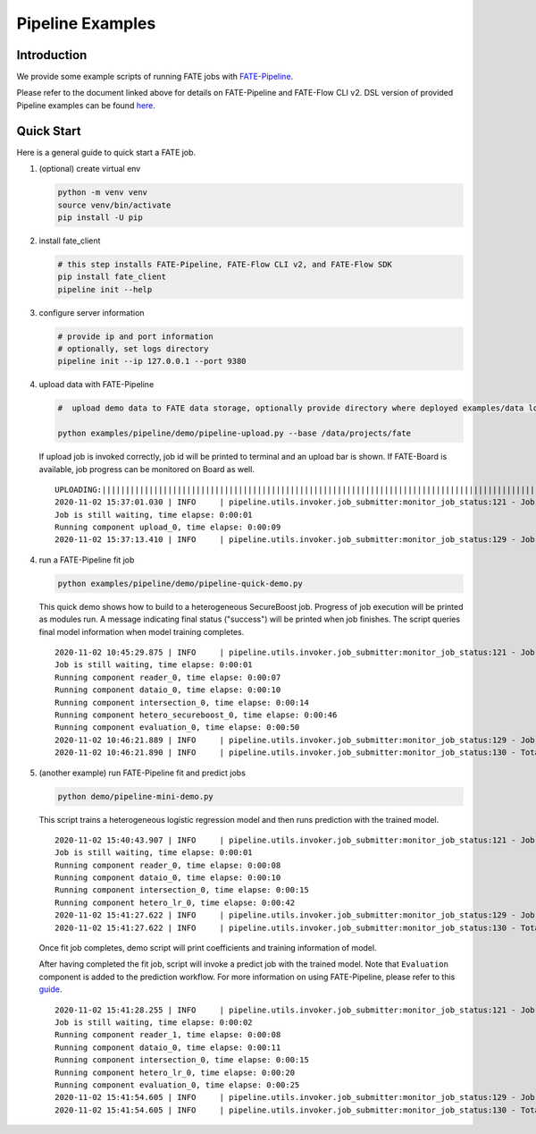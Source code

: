 Pipeline Examples
=================

Introduction
-------------

We provide some example scripts of running
FATE jobs with `FATE-Pipeline <../../python/fate_client/README.rst>`_.

Please refer to the document linked above for details on FATE-Pipeline and FATE-Flow CLI v2.
DSL version of provided Pipeline examples can be found `here <../dsl/v2>`_.


Quick Start
-----------

Here is a general guide to quick start a FATE job.

1. (optional) create virtual env

   .. code-block:: bash

      python -m venv venv
      source venv/bin/activate
      pip install -U pip


2. install fate_client

   .. code-block:: bash

      # this step installs FATE-Pipeline, FATE-Flow CLI v2, and FATE-Flow SDK
      pip install fate_client
      pipeline init --help


3. configure server information

   .. code-block:: bash

      # provide ip and port information
      # optionally, set logs directory
      pipeline init --ip 127.0.0.1 --port 9380

4. upload data with FATE-Pipeline

   .. code-block:: bash

      #  upload demo data to FATE data storage, optionally provide directory where deployed examples/data locates

      python examples/pipeline/demo/pipeline-upload.py --base /data/projects/fate

   If upload job is invoked correctly, job id will be printed to terminal and an upload bar is shown.
   If FATE-Board is available, job progress can be monitored on Board as well.

   ::

        UPLOADING:||||||||||||||||||||||||||||||||||||||||||||||||||||||||||||||||||||||||||||||||||||||||||||||||||||100.00%
        2020-11-02 15:37:01.030 | INFO     | pipeline.utils.invoker.job_submitter:monitor_job_status:121 - Job id is 2020110215370091210977
        Job is still waiting, time elapse: 0:00:01
        Running component upload_0, time elapse: 0:00:09
        2020-11-02 15:37:13.410 | INFO     | pipeline.utils.invoker.job_submitter:monitor_job_status:129 - Job is success!!! Job id is 2020110215370091210977

4. run a FATE-Pipeline fit job

   .. code-block:: bash

      python examples/pipeline/demo/pipeline-quick-demo.py

   This quick demo shows how to build to a heterogeneous SecureBoost job.
   Progress of job execution will be printed as modules run.
   A message indicating final status ("success") will be printed when job finishes.
   The script queries final model information when model training completes.

   ::

        2020-11-02 10:45:29.875 | INFO     | pipeline.utils.invoker.job_submitter:monitor_job_status:121 - Job id is 2020110210452959882932
        Job is still waiting, time elapse: 0:00:01
        Running component reader_0, time elapse: 0:00:07
        Running component dataio_0, time elapse: 0:00:10
        Running component intersection_0, time elapse: 0:00:14
        Running component hetero_secureboost_0, time elapse: 0:00:46
        Running component evaluation_0, time elapse: 0:00:50
        2020-11-02 10:46:21.889 | INFO     | pipeline.utils.invoker.job_submitter:monitor_job_status:129 - Job is success!!! Job id is 2020110210452959882932
        2020-11-02 10:46:21.890 | INFO     | pipeline.utils.invoker.job_submitter:monitor_job_status:130 - Total time: 0:00:52

5. (another example) run FATE-Pipeline fit and predict jobs

   .. code-block:: bash

      python demo/pipeline-mini-demo.py

   This script trains a heterogeneous logistic regression model and then runs prediction with the trained model.

   ::

        2020-11-02 15:40:43.907 | INFO     | pipeline.utils.invoker.job_submitter:monitor_job_status:121 - Job id is 2020110215404362914679
        Job is still waiting, time elapse: 0:00:01
        Running component reader_0, time elapse: 0:00:08
        Running component dataio_0, time elapse: 0:00:10
        Running component intersection_0, time elapse: 0:00:15
        Running component hetero_lr_0, time elapse: 0:00:42
        2020-11-02 15:41:27.622 | INFO     | pipeline.utils.invoker.job_submitter:monitor_job_status:129 - Job is success!!! Job id is 2020110215404362914679
        2020-11-02 15:41:27.622 | INFO     | pipeline.utils.invoker.job_submitter:monitor_job_status:130 - Total time: 0:00:43

   Once fit job completes, demo script will print coefficients and training information of model.

   After having completed the fit job, script will invoke a predict job with the trained model.
   Note that ``Evaluation`` component is added to the prediction workflow. For more information on using
   FATE-Pipeline, please refer to this `guide <../../python/fate_client/pipeline/README.rst>`_.

   ::

        2020-11-02 15:41:28.255 | INFO     | pipeline.utils.invoker.job_submitter:monitor_job_status:121 - Job id is 2020110215412764443280
        Job is still waiting, time elapse: 0:00:02
        Running component reader_1, time elapse: 0:00:08
        Running component dataio_0, time elapse: 0:00:11
        Running component intersection_0, time elapse: 0:00:15
        Running component hetero_lr_0, time elapse: 0:00:20
        Running component evaluation_0, time elapse: 0:00:25
        2020-11-02 15:41:54.605 | INFO     | pipeline.utils.invoker.job_submitter:monitor_job_status:129 - Job is success!!! Job id is 2020110215412764443280
        2020-11-02 15:41:54.605 | INFO     | pipeline.utils.invoker.job_submitter:monitor_job_status:130 - Total time: 0:00:26